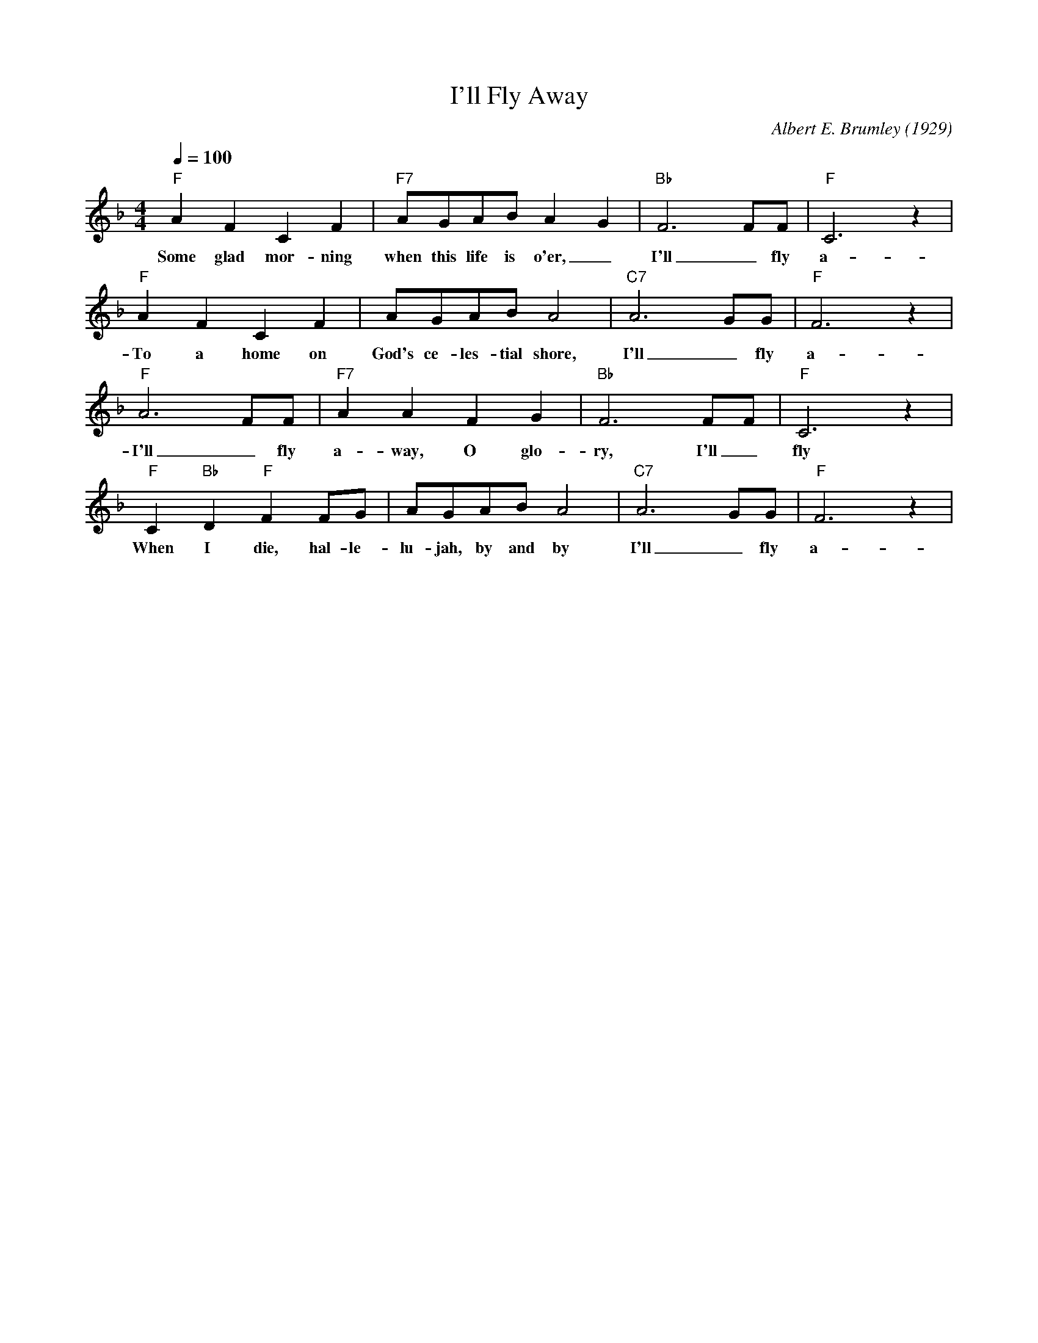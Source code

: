 X:1
T:I'll Fly Away
M:4/4
L:1/4
Q:1/4=100
C:Albert E. Brumley (1929)
R:Traditional
F:https://www.youtube.com/watch?v=hBd0FdBt0jk
K:Fmaj
"F" A F C F| "F7" A/2G/2A/2B/2 A- G| "Bb" F3 F/2F/2| "F" C3 z| 
w:Some glad mor-ning when this life is o'er, _ I'll _ fly a-way _
"F" A F C F| A/2G/2A/2B/2 A2| "C7" A3 G/2G/2| "F" F3 z| 
w:To a home on God's ce-les-tial shore, I'll _ fly a-way _
"F" A3 F/2F/2| "F7" A A F G| "Bb" F3 F/2F/2| "F" C3 z| 
w:I'll _ fly a-way, O  glo-ry, I'll _ fly a-way _
"F" C "Bb" D "F" F F/2G/2| A/2G/2A/2B/2 A2| "C7" A3 G/2G/2| "F" F3 z|
w:When I die, hal-le-lu-jah, by and by  I'll _ fly a-way
